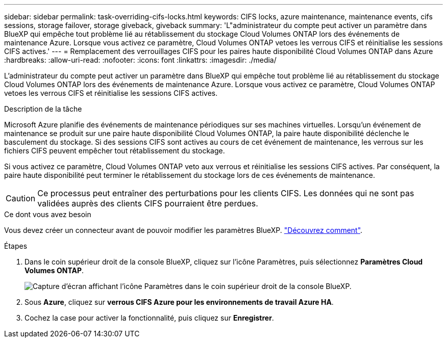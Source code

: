 ---
sidebar: sidebar 
permalink: task-overriding-cifs-locks.html 
keywords: CIFS locks, azure maintenance, maintenance events, cifs sessions, storage failover, storage giveback, giveback 
summary: 'L"administrateur du compte peut activer un paramètre dans BlueXP qui empêche tout problème lié au rétablissement du stockage Cloud Volumes ONTAP lors des événements de maintenance Azure. Lorsque vous activez ce paramètre, Cloud Volumes ONTAP vetoes les verrous CIFS et réinitialise les sessions CIFS actives.' 
---
= Remplacement des verrouillages CIFS pour les paires haute disponibilité Cloud Volumes ONTAP dans Azure
:hardbreaks:
:allow-uri-read: 
:nofooter: 
:icons: font
:linkattrs: 
:imagesdir: ./media/


[role="lead"]
L'administrateur du compte peut activer un paramètre dans BlueXP qui empêche tout problème lié au rétablissement du stockage Cloud Volumes ONTAP lors des événements de maintenance Azure. Lorsque vous activez ce paramètre, Cloud Volumes ONTAP vetoes les verrous CIFS et réinitialise les sessions CIFS actives.

.Description de la tâche
Microsoft Azure planifie des événements de maintenance périodiques sur ses machines virtuelles. Lorsqu'un événement de maintenance se produit sur une paire haute disponibilité Cloud Volumes ONTAP, la paire haute disponibilité déclenche le basculement du stockage. Si des sessions CIFS sont actives au cours de cet événement de maintenance, les verrous sur les fichiers CIFS peuvent empêcher tout rétablissement du stockage.

Si vous activez ce paramètre, Cloud Volumes ONTAP veto aux verrous et réinitialise les sessions CIFS actives. Par conséquent, la paire haute disponibilité peut terminer le rétablissement du stockage lors de ces événements de maintenance.


CAUTION: Ce processus peut entraîner des perturbations pour les clients CIFS. Les données qui ne sont pas validées auprès des clients CIFS pourraient être perdues.

.Ce dont vous avez besoin
Vous devez créer un connecteur avant de pouvoir modifier les paramètres BlueXP. https://docs.netapp.com/us-en/bluexp-setup-admin/concept-connectors.html#how-to-create-a-connector["Découvrez comment"^].

.Étapes
. Dans le coin supérieur droit de la console BlueXP, cliquez sur l'icône Paramètres, puis sélectionnez *Paramètres Cloud Volumes ONTAP*.
+
image:screenshot_settings_icon.png["Capture d'écran affichant l'icône Paramètres dans le coin supérieur droit de la console BlueXP."]

. Sous *Azure*, cliquez sur *verrous CIFS Azure pour les environnements de travail Azure HA*.
. Cochez la case pour activer la fonctionnalité, puis cliquez sur *Enregistrer*.


